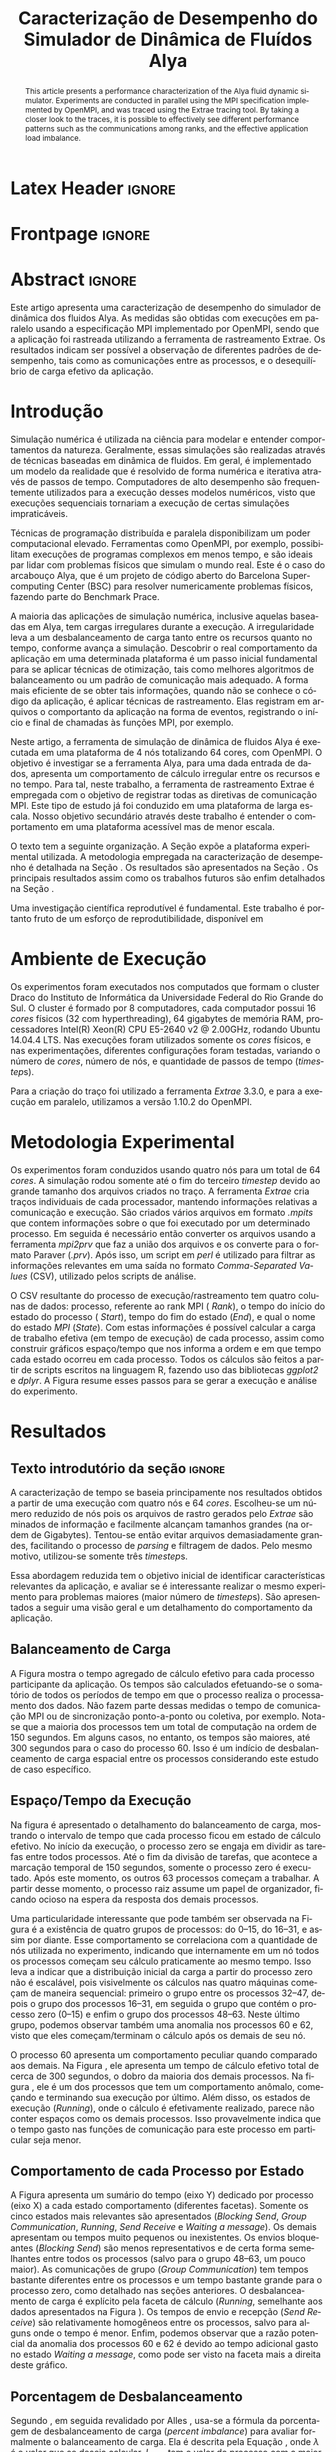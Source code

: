 # -*- coding: utf-8 -*-
# -*- mode: org -*-

# This two-line information appear only in the PDF
#+TITLE:Caracterização de Desempenho do Simulador de Dinâmica de Fluídos Alya
#+AUTHOR: Guilherme Antonio Camelo, Lucas Mello Schnorr

#+STARTUP: overview indent
#+LANGUAGE: pt-br
#+OPTIONS: H:3 creator:nil timestamp:nil skip:nil toc:nil num:t ^:nil ~:~
#+OPTIONS: author:nil title:nil date:nil
#+TAGS: noexport(n) deprecated(d) ignore(i)
#+EXPORT_SELECT_TAGS: export
#+EXPORT_EXCLUDE_TAGS: noexport

* Org customizaton + Ignore tag (Start Here) 			   :noexport:

#+begin_src emacs-lisp :results output :session :exports both
(add-to-list 'load-path ".")
(require 'ox-extra)
(ox-extras-activate '(ignore-headlines))
#+end_src

#+RESULTS:

* Latex Header                                                       :ignore:

#+LATEX_CLASS: article
#+LATEX_CLASS_OPTIONS: [12pt, a4paper]
#+LATEX_HEADER: \usepackage[T1]{fontenc}
#+LATEX_HEADER: \usepackage[utf8]{inputenc}
#+LATEX_HEADER: \usepackage[brazil]{babel}
#+LATEX_HEADER: \usepackage{sbc-template}
#+LATEX_HEADER: \usepackage{soulutf8}
#+LATEX_HEADER: \usepackage{graphicx,url}
#+LATEX_HEADER: \usepackage{listings}
#+LATEX_HEADER: \usepackage{hyperref}
#+LATEX_HEADER: \usepackage{todonotes}

#+BEGIN_LaTeX
% \let\oldcite=\cite
% \renewcommand\cite[2][]{~\ifthenelse{\equal{#1}{}}{\oldcite{#2}}{\oldcite[#1]{#2}}\xspace}
% %\def\cite#1{~\oldcite{#1}\xspace}
% \let\oldref=\ref
% \def\ref#1{~\oldref{#1}\xspace}
% \def\ie{i.e.,\xspace}
% \def\eg{e.g.,\xspace}
% \def\etal{\textit{et al.}\xspace}

\newcommand{\LMS}[2][inline]{\todo[color=blue!50,#1]{\small\sf \textbf{Lucas:} #2}}
#+END_LaTeX

* Frontpage                                                          :ignore:
#+BEGIN_LaTeX
\title{Caracterização de Desempenho do \\ Simulador de Dinâmica de Fluídos Alya}
\author{Guilherme Antonio Camelo, Lucas Mello Schnorr}
\address{Instituto de Informática -- Universidade Federal do Rio Grande do Sul \\
Caixa Postal 15.064 -- 91.501-970 -- Porto Alegre -- RS -- Brazil \\
\{gacamelo,schnorr\}@inf.ufrgs.br
}
#+END_LaTeX

#+LaTeX: \maketitle

* Abstract                                                           :ignore:

#+begin_abstract     
This article presents a performance characterization of the Alya
fluid dynamic simulator. Experiments are conducted in parallel using
the MPI specification implemented by OpenMPI, and was traced using
the Extrae tracing tool. By taking a closer look to the traces, it is
possible to effectively see different performance patterns such as
the communications among ranks, and the effective application load
imbalance.
#+end_abstract

#+begin_resumo
Este artigo apresenta uma caracterização de desempenho do simulador de
dinâmica dos fluidos Alya. As medidas são obtidas com execuções em
paralelo usando a especificação MPI implementado por OpenMPI, sendo
que a aplicação foi rastreada utilizando a ferramenta de rastreamento
Extrae. Os resultados indicam ser possível a observação de diferentes
padrões de desempenho, tais como as comunicações entre as processos, e
o desequilíbrio de carga efetivo da aplicação.
#+end_resumo

* Introdução

Simulação numérica é utilizada na ciência para modelar e entender
comportamentos da natureza. Geralmente, essas simulações são
realizadas através de técnicas baseadas em dinâmica de fluidos. Em
geral, é implementado um modelo da realidade que é resolvido de forma
numérica e iterativa através de passos de tempo.  Computadores de alto
desempenho são frequentemente utilizados para a execução desses
modelos numéricos, visto que execuções sequenciais tornariam a
execução de certas simulações impraticáveis.
#+LaTeX: %
Técnicas de programação distribuída e paralela disponibilizam um poder
computacional elevado. Ferramentas como OpenMPI, por exemplo,
possibilitam execuções de programas complexos em menos tempo, e são
ideais par lidar com problemas físicos que simulam o mundo real.  Este
é o caso do arcabouço Alya\cite{vazquez2014alya}, que é um projeto de
código aberto do Barcelona Supercomputing Center (BSC) para resolver
numericamente problemas físicos, fazendo parte do Benchmark
Prace\cite{Prace}.

A maioria das aplicações de simulação numérica, inclusive aquelas
baseadas em Alya, tem cargas irregulares durante a execução. A
irregularidade leva a um desbalanceamento de carga tanto entre os
recursos quanto no tempo, conforme avança a simulação. Descobrir o
real comportamento da aplicação em uma determinada plataforma é um
passo inicial fundamental para se aplicar técnicas de otimização, tais
como melhores algoritmos de balanceamento ou um padrão de comunicação
mais adequado. A forma mais eficiente de se obter tais informações,
quando não se conhece o código da aplicação, é aplicar técnicas de
rastreamento. Elas registram em arquivos o comportanto da aplicação na
forma de eventos, registrando o início e final de chamadas às funções
MPI, por exemplo.
    
Neste artigo, a ferramenta de simulação de dinâmica de fluidos Alya é
executada em uma plataforma de 4 nós totalizando 64 cores, com
OpenMPI\cite{gabriel2004open}. O objetivo é investigar se a
ferramenta Alya, para uma dada entrada de dados, apresenta um
comportamento de cálculo irregular entre os recursos e no tempo. Para
tal, neste trabalho, a ferramenta de rastreamento Extrae é empregada
com o objetivo de registrar todas as diretivas de comunicação
MPI. Este tipo de estudo já foi conduzido \cite{jorge2014alya} em uma
plataforma de larga escala. Nosso objetivo secundário através deste
trabalho é entender o comportamento em uma plataforma acessível mas de
menor escala.

# Realizar uma investigação científica com resultados reprodutíveis é
# altamente recomendado para que os resultados científicos sejam
# relevantes\cite{Arnaud:2015}. Empregou-se, assim, um esforço para
# tornar este trabalho reprodutível seguindo as sugestões disponibilizas
# no curso \emph{Scientific Methodology and Performance Evaluation}
# (SMPE)@@latex:\footnote{\url{http://github.com/alegrand/smpe/}}@@.  O
# resultado deste esforço está publicado em um repositório no Github@@latex:
# \footnote{\url{http://github.com/guiacamelo/alya/}}@@.

# Um \textit{Labbook} foi criado e nele está presente toda a linha de
# raciocínio, tentativas, mesmo que com resultados negativos,
# abordagens, códigos utilizados, e anotações relevantes. Com isso,
# espera-se neste artigo, apresentar um experimento reprodutível,
# mantendo todas informações necessárias para tal no repositório
# \cite{camelo:2016}.

O texto tem a seguinte organização.  A Seção
\ref{sec:ambiente} expõe a plataforma experimental utilizada. A
metodologia empregada na caracterização de desempenho é detalhada na
Seção \ref{sec:metodologia}. Os resultados são apresentados na Seção
\ref{sec:resultados}. Os principais resultados assim como os trabalhos
futuros são enfim detalhados na Seção \ref{sec:conclusao}.
#+LaTeX: %
Uma investigação científica reprodutível é
fundamental\cite{Arnaud:2015}. Este trabalho é portanto fruto de um esforço de
reprodutibilidade, disponível em
#+LaTeX: {\scriptsize \url{http://github.com/guiacamelo/alya/}}.

* Ambiente de Execução \label{sec:ambiente}

Os experimentos foram executados nos computados que formam o cluster Draco do Instituto de Informática da Universidade Federal do Rio  Grande do Sul.
O cluster é formado por 8 computadores, cada computador possui 16  \textit{cores} físicos (32 com hyperthreading), 64 gigabytes de memória RAM, processadores 
Intel(R) Xeon(R) CPU E5-2640 v2 @ 2.00GHz, rodando Ubuntu 14.04.4 LTS. Nas execuções foram utilizados somente os  \textit{cores} físicos, e nas experimentações, 
diferentes configurações foram testadas, variando o número de
\textit{cores}, número de nós, e quantidade de passos de tempo (\textit{timestep}s).
#+LaTeX: %
Para a criação do traço foi utilizado a ferramenta \textit{Extrae}
3.3.0, e para a execução em paralelo, utilizamos a versão 1.10.2 do
OpenMPI.

* Metodologia Experimental \label{sec:metodologia}

Os experimentos foram conduzidos usando quatro nós para um total de 64
\textit{cores}. A simulação rodou somente até o fim do terceiro
\textit{timestep} devido ao grande tamanho dos arquivos criados no
traço.  A ferramenta \textit{Extrae} cria traços individuais de cada
processador, mantendo informações relativas a comunicação e execução.
São criados vários arquivos em formato \textit{.mpits} que contem
informações sobre o que foi executado por um determinado processo. Em
seguida é necessário então converter os arquivos usando a ferramenta
\textit{mpi2prv} que faz a união dos arquivos e os converte para o
formato Paraver (\textit{.prv}). Após isso, um script em
\textit{perl} é utilizado para filtrar as informações relevantes em
uma saída no formato \emph{Comma-Separated Values} (CSV), utilizado
pelos scripts de análise.
#+LaTeX: %
O CSV resultante do processo de execução/rastreamento tem quatro
colunas de dados: processo, referente ao rank MPI ( \textit{Rank}), o
tempo do início do estado do processo ( \textit{Start}), tempo do fim
do estado (\textit{End}), e qual o nome do estado \textit{MPI}
(\textit{State}). Com estas informações é possível calcular a carga de
trabalho efetiva (em tempo de execução) de cada processo, assim como
construir gráficos espaço/tempo que nos informa a ordem e em que tempo
cada estado ocorreu em cada processo. Todos os cálculos são feitos a
partir de scripts escritos na linguagem R, fazendo uso das bibliotecas
\textit{ggplot2} e \textit{dplyr}. A Figura \ref{fig:methodology}
resume esses passos para se gerar a execução e análise do experimento.

#+BEGIN_LaTeX
\begin{figure}[!htb]
\centering
\includegraphics[width=\linewidth]{img/methodology.pdf}%
\caption{Metodologia usada para a execução e análise do experimento.}
\label{fig:methodology}
\end{figure}
#+END_LaTeX




# Para analisar os dados, foi utilizada a linguagem R em conjunto com as
# bibliotecas .  Os códigos para a
# criação de cada plot são apresentados nas subseções \ref{traco} e
# \ref{balanceamento} além de estarem presentes no \textit{Labbook}.

* Resultados \label{sec:resultados}
** Texto introdutório da seção                                       :ignore:

A caracterização de tempo se baseia principamente nos resultados
obtidos a partir de uma execução com quatro nós e 64 \textit{cores}.
Escolheu-se um número reduzido de nós pois os arquivos de rastro
gerados pelo \textit{Extrae} são minados de informação e facilmente
alcançam tamanhos grandes (na ordem de Gigabytes). Tentou-se então
evitar arquivos demasiadamente grandes, facilitando o processo de
\textit{parsing} e filtragem de dados. Pelo mesmo motivo, utilizou-se
somente três \textit{timestep}s.
#+LaTeX: %
Essa abordagem reduzida tem o objetivo inicial de identificar
características relevantes da aplicação, e avaliar se é interessante
realizar o mesmo experimento para problemas maiores (maior número de
\textit{timestep}s). São apresentados a seguir uma visão geral e um
detalhamento do comportamento da aplicação.

** Balanceamento de Carga

A Figura \ref{fig:overview} mostra o tempo agregado de cálculo efetivo
para cada processo participante da aplicação. Os tempos são calculados
efetuando-se o somatório de todos os períodos de tempo em que o
processo realiza o processamento dos dados. Não fazem parte dessas
medidas o tempo de comunicação MPI ou de sincronização ponto-a-ponto
ou coletiva, por exemplo. Nota-se que a maioria dos processos tem um
total de computação na ordem de 150 segundos. Em alguns casos, no
entanto, os tempos são maiores, até 300 segundos para o caso do
processo 60. Isso é um indício de desbalanceamento de carga espacial
entre os processos considerando este estudo de caso específico.

#+BEGIN_LaTeX
\begin{figure}[!htb]
\centering
\includegraphics[width=.7\linewidth]{img/trace4_64-SumRunningDuration_per_Rank_v2.pdf}%
\caption{Tempo agregado de cálculo efetivo (eixo Y) por processo (X).}
\label{fig:overview}
\end{figure}
#+END_LaTeX

** Espaço/Tempo da Execução

Na figura \ref{fig:detail} é apresentado o detalhamento do
balanceamento de carga, mostrando o intervalo de tempo que cada
processo ficou em estado de cálculo efetivo. No início da execução, o
processo zero se engaja em dividir as tarefas entre todos
processos. Até o fim da divisão de tarefas, que acontece a marcação
temporal de 150 segundos, somente o processo zero é executado. Após
este momento, os outros 63 processos começam a trabalhar.  A partir
desse momento, o processo raiz assume um papel de organizador, ficando
ocioso na espera da resposta dos demais processos.

#+BEGIN_LaTeX
\begin{figure}[!htb]
\centering
\includegraphics[width=\linewidth]{img/trace4_64-SpaceTimeView_Running_Only.jpg}%
\caption{Processo (eixo X) por tempo em estado de calculo efetivo.}
\label{fig:detail}
\end{figure}
#+END_LaTeX

Uma particularidade interessante que pode também ser observada na
Figura \ref{fig:detail} é a existência de quatro grupos de processos:
do 0--15, do 16--31, e assim por diante. Esse comportamento se
correlaciona com a quantidade de nós utilizada no experimento,
indicando que internamente em um nó todos os processos começam seu
cálculo praticamente ao mesmo tempo. Isso leva a indicar que a
distribuição inicial da carga a partir do processo zero não é
escalável, pois visivelmente os cálculos nas quatro máquinas começam
de maneira sequencial: primeiro o grupo entre os processos 32--47,
depois o grupo dos processos 16--31, em seguida o grupo que contém o
processo zero (0--15) e enfim o grupo dos processos 48--63. Neste
último grupo, podemos observar também uma anomalia nos processos 60 e
62, visto que eles começam/terminam o cálculo após os demais de seu
nó.

O processo 60 apresenta um comportamento peculiar quando comparado aos
demais. Na Figura \ref{fig:overview}, ele apresenta um tempo de
cálculo efetivo total de cerca de 300 segundos, o dobro da maioria dos
demais processos. Na figura \ref{fig:detail}, ele é um dos processos
que tem um comportamento anômalo, começando e terminando sua execução
por último. Além disso, os estados de execução (\emph{Running}), onde
o cálculo é efetivamente realizado, parece não conter espaços como os
demais processos. Isso provavelmente indica que o tempo gasto nas
funções de comunicação para este processo em particular seja menor.

** Comportamento de cada Processo por Estado 

A Figura \ref{fig:estado} apresenta um sumário do tempo (eixo Y)
dedicado por processo (eixo X) a cada estado comportamento (diferentes
facetas). Somente os cinco estados mais relevantes são apresentados
(/Blocking Send/, /Group Communication/, /Running/, /Send Receive/ e /Waiting a
message/). Os demais apresentam ou tempos muito pequenos ou
inexistentes. Os envios bloqueantes (/Blocking Send/) são menos
representativos e de certa forma semelhantes entre todos os processos
(salvo para o grupo 48--63, um pouco maior). As comunicações de grupo
(/Group Communication/) tem tempos bastante diferentes entre os
processos e um tempo bastante grande para o processo zero, como
detalhado nas seções anteriores. O desbalanceamento de carga é
explícito pela faceta de cálculo (/Running/, semelhante aos dados
apresentados na Figura \ref{fig:overview}). Os tempos de envio e
recepção (/Send Receive/) são relativamente homogêneos entre os
processos, salvo para alguns onde o tempo é menor. Enfim, podemos
observar que a razão potencial da anomalia dos processos 60 e 62 é
devido ao tempo adicional gasto no estado /Waiting a message/, como pode
ser visto na faceta mais a direita deste gráfico.

#+BEGIN_LaTeX
\begin{figure}[!htb]
\centering
\includegraphics[width=\linewidth]{img/trace4_64_StackedBars_StateSummary.pdf}
\caption{Tempo dedicado a cada estado por Processo.}
\label{fig:estado}
\end{figure}
#+END_LaTeX

** Porcentagem de Desbalanceamento

Segundo \cite{pearce2012quantifying}, em seguida revalidado por Alles
\cite{alles2016}, usa-se a fórmula da porcentagem de desbalanceamento
de carga (/percent imbalance/) para avaliar formalmente o balanceamento
de carga. Ela é descrita pela Equação \ref{eq:pi}, onde $\lambda$ é o valor
que se deseja calcular, $L_{max}$ tem o valor do processo com a maior
carga, $\overline{L}$ tem a média da carga computacional entre todos
os processos participantes. A métrica pode ser calculada tanto para
toda a execução da aplicação quanto para diferentes fases.

#+BEGIN_LaTeX
\begin{equation}
\lambda = (\frac{L_{max}}{\overline{L}} -1) * 100%
\label{eq:pi}
\end{equation}
#+END_LaTeX

Neste trabalho foi realizado o cálculo da métrica considerando todo o
tempo de execução, sendo portanto uma indicação global de
desbalanceamento.  A métrica caracteriza a distribuição desigual de
trabalho, e ao aplicar ao conjunto de dados, temos $\lambda=74.25161$. Isso
indica que existe um desbalanceamento de cerca de 75% da carga de
trabalho, indicando que existe um potencial de melhora caso a carga
seja melhor balanceada entre os recursos computacionais.

*** Skewness and Kurtosis                                        :noexport:

Adquirimos mais informações sobre a disposição do
\skewness\(assimetria/obliquidade), e \kurtosis\. $skewness$, ou assimetria, fornece
fornece indicadores da quantidade de valores que ficaram a cima ou abaixo da
média. Um skewness positivo significa que poucos processos
ficaram com tempos de execução a cima da média, enquanto skewness negativo significa que
poucos processos tem tempo de execução menor que a média. Uma
distribuição de carga normal implica em skewness igual a zero. 
$kurtosis$ se relaciona com a magnitude de desvios. Um valor alto de
kurtosis indica que a variância é causada por esporádicos desvios
grandes. Valores baixos de kurtosis representam desvios menores

Essa distribuição apresenta um desvio padrão de $\sigma = 32.40468$, um
skewness $skewness = 1.419715$, e um kurtosis de $kurtosis=5.071172$.
De acorto com \cite{Prace} temos um desbalanceamento de 74.25161 \%,
no qual poucos processos tem tempo de execução acima da média, e
alguns desvios grande e exporádicos são o que mais influenciam na a variância. 
 


** Traço relativo a 4 nós e 64  \textit{cores}  \label{traco}      :noexport:
Com o intuito de reforçar a reprodutibilidade e apresentar os resultado da forma mais transparente possível, 
mostramos abaixo o código responsável pela criação do gráfico da figura \ref{fig:trace4_64}.

#+begin_src R :results output graphics :file (org-babel-temp-file "figure" ".png") :exports none :width 600 :height 400 :session *R* 
 df <- read.csv("trace4_64.pjdump", header=FALSE, sep=",");
names(df) <- c("Processo", "Inicio", "Fim", "Estado_MPI","Duracao");
library(ggplot2);
gg<-ggplot(df, aes(x=Inicio, y=Processo, color=Estado_MPI)) +
   theme_bw() +
   ggtitle("Duraçao de Estados MPI por Processo") +
   ylab("Processo")+
   xlab("Tempo [s]")+
   geom_vline(aes(xintercept=245.095,linetype = "dt1 = 245.095")) +
   geom_vline(aes(xintercept=337.214,linetype = "dt2 = 337.214")) +
   geom_vline(aes(xintercept=430.186,linetype = "dt3 = 430.186")) +   
   labs(linetype='Tempo de termino do dt') +
   geom_segment (aes(xend=Fim, yend=Processo), size=2) ;
ggsave("trace4_64_tstepsPort.png")
#+end_src

A figura \ref{fig:trace4_64} é relativa ao traço da execução do  \textit{ALYA} com 3  \textit{timestep}s, 4 nós, e 64  \textit{cores}.
O eixo x representa o tempo em segundos, e o eixo y representa os processos.
É possível perceber que um grande tempo é gasto na divisão de tarefas, 
o processo raiz se engaja nesta função. Enquanto isso
63  \textit{cores} ficam ociosos(em estado  \textit{Wait}) por volta 150 segundos
até que as mensagens com a divisão de trabalho começam a serem mandadas 
pelo processo raiz. A partir desse momento, cada processo começa a 
calcular o resultado da fatia do problema que lhe foi disponibilizada, 
e o processo raiz assume um papel de comunicador organizador e espera
a resposta dos processos.


A divisão dos  \textit{timestep}s (baseada nos logs de execução do  \textit{ALYA}) é representada pelas barras verticais. 
Percebe-se que devido a divisão de tarefas o primeiro  \textit{timestep} tem um tempo bastante elevado para que seja finalizado.
O segundo  \textit{timestep} apresenta uma carga bastante balanceada, porem o  \textit{timestep} 3 aparenta ser desbalanceado, de modo que os
processos ficam ociosos no meio do  \textit{timestep}, enquanto outros processo calculam até o fim do  \textit{timestep}.



** Balanceamento de carga relativo a 4 nos 64  \textit{cores} \label{balanceamento} :noexport:

O gráfico da figura  \ref{fig:loadBalance4_64.png} mostra o 
balanceamento de carga da aplicação. Para a sua criação, 
somente foram considerados os estados  \textit{Running}. O data frame foi agrupado por processo( \textit{Rank}), 
e então todos tempos dos estados  \textit{Running} de um mesmo processo foram somados. Desse modo é possível saber 
quanto tempo cada processo ficou em um estado de execução, verificando assim, o balanceamento de carga.
O eixo x indica o processo, e o eixo y quanto tempo o processo dicou em estado de execução.

#+begin_src R :results output graphics :file (org-babel-temp-file "figure" ".png") :exports none :width 600 :height 400 :session *R* 
 df <- read.csv("trace4_64.pjdump", header=FALSE, sep=",");
names(df) <- c("Processo", "Inicio", "Fim", "Estado_MPI","Duracao");
library(ggplot2);

dff<- subset(df, grepl("Running",Estado_MPI),drop=TRUE)
library(dplyr)
df1 <- dff %>%
  group_by(Processo) %>%
  summarize(Duracao = sum(Duracao));

meanD= mean(df1$Duracao);
seD=3*sd(df1$Duracao)/sqrt(length(df1$Duracao));

g<-ggplot(df1, aes(x = Processo, y =Duracao)) + 
          geom_bar(stat = "identity", color = "black", fill = "grey") +
          theme_classic() +
          ylab("Tempo de Execuçao")+
          xlab("nº do Processo")+
          ggtitle("Balanceamento de Carga - Tempo de Execuçao vs Processo")+
          geom_segment(aes(x=-2,xend=0,y=meanD,yend=meanD),linetype="solid",color="red")+
          geom_segment(aes(x=-2,xend=0,y=meanD+seD,yend=meanD+seD),linetype="dotted",color="red")+
          geom_segment(aes(x=-2,xend=0,y=meanD-seD,yend=meanD-seD),linetype="dotted",color="red")+
          geom_text(aes(x=-2, label=sprintf("%.2f", meanD), y=meanD),vjust = -0.5 ) +
          geom_segment (aes( xend=Processo,yend=Duracao), size=2) ;
ggsave("loadBalance4_64Port.png")
#+end_src

\begin{figure}[ht]
\centering
\includegraphics[width=.5\textwidth]{loadBalance4_64.png}
\caption{Plot do Balanceamento de carga em uma execução com 4 nos e 64 processos.}
\label{fig:loadBalance4_64.png}
\end{figure}



É possível notar que não temos um balanceamento de carga ideal, enquanto processos mais ociosos chegam a executar por menos que 150 segundos, 
um processo fica quase 300 segundos executando.

* Conclusão e Trabalhos Futuros\label{sec:conclusao}

Este artigo apresenta uma análise de desempenho da ferramenta de
simulação de dinâmica de fluidos Alya com o intuito de melhor conhecer
seu comportamento principalmente no que diz respeito ao balanceamento
de carga. Para tal, uma simulação foi executada em uma plataforma de
quatro nós computacionais totalizando 64 \emph{cores}, levando a uma
execução de aproximadamente 450 segundos. O comportamento da execução
foi rastreado utilizando a ferramenta Extrae, permitindo descobrir
informações relevantes sobre o funcionamento do core do \textit{Alya}
para o caso executado.  Dentre os resultados obtidos, salientamos que
uma boa parte do tempo (cerca de 34% para uma execução com três
\emph{timesteps}) é de certa forma desperdiçada no começo da execução
para dividir o problema, criando uma sobrecarga considerável. Outros
resultados incluem a detecção de anomalias em alguns processos e a
percepção que o processo raiz (zero) envia sequencialmente os dados
particionados aos diferentes nós, tornando o início da aplicação
demasiadamente lento. O cálculo do percentual de desabalanceamento
segundo Pearce nos indica que existe um potencial de melhoria caso as
cargas sejam melhor distribuídas entre os participantes.

Como trabalhos futuros, estudaremos possíveis mudanças no código que
proporcionem um balanceamento distribuído de forma mais
igualitária. Executaremos também experimentos similares com outras
configurações, variando o número de nós, número de \textit{cores}, e
número de \textit{timestep}s com o objetivo de confirmar o
comportamento adquirido neste experimento.
#+LaTeX: %
Esperamos também marcar manualmente o início das iterações do
algoritmo (alterando o código da aplicação) de forma que as métricas
de balanceamento possam ser calculadas para cada fase de
cálculo/comunicação. Esse refinamento permitirá verificar o
desbalanceamento ao longo do tempo.

#+LaTeX: \subsubsection*{Reconhecimentos}

Esta investigação recebe fundos do projeto HPC-ELO, do programa H2020
da União Européia e do MCTI/RNP-Brasil através do projeto HPC4E com o
código 689772, do projeto FAPERGS/Inria ExaSE, do projeto universal do
CNPq 447311/2014-0, e do laboratório internacional CNRS/LICIA. Nós
também agradecemos Flavio Alles pelas discussões referentes às
métricas de balanceamento de carga.

* Referências                                                        :ignore:

#+LATEX: \bibliographystyle{sbc}
#+LATEX: \bibliography{refs}

* Bib File is Here                                                 :noexport:

Tangle this file with C-c C-v t

#+begin_src bib :tangle refs.bib

% put here your bibliography entries

@inproceedings{pearce2012quantifying,
  title={Quantifying the effectiveness of load balance algorithms},
  author={Pearce, Olga and Gamblin, Todd and De Supinski, Bronis R and Schulz, Martin and Amato, Nancy M},
  booktitle={Proceedings of the 26th ACM international conference on Supercomputing},
  pages={185--194},
  year={2012},
  organization={ACM}
}

@misc{Arnaud:2015,
  author = {Arnaud Legrand},
  title = {Scientific Methodology and Performance Evaluation},
  year = {2015},
  publisher = {GitHub},
  journal = {GitHub repository},
  howpublished = {\url{https://github.com/alegrand/SMPE}}
}

@misc{camelo:2016,
  author = {Guilherme A. Camelo and
            Lucas M. Schnorr } ,
  title = {Performance Characterization of Computational Fluid Dynamics  },
  year = {2016},
  publisher = {GitHub},
  journal = {GitHub repository},
  howpublished = {\url{https://bitbucket.org/guiacamelo/alya-applied-to-fluid-dinamics-simulation  }}
}

@misc{Alya,
  author = {ALYA},
  title = {{The Alya System - Large Scale Computational Mechanics: Alya overview}},
  howpublished = {\url{http://www.bsc.es/computer-applications/alya-system }},
  note = {Accessed: 2016-06-30},
  year = {2013}
}

@misc{Prace,
author = {Prace},
  title = {{Prace Research Infrastructure }Unified European Applications Benchmark Suite - PRACE Research Infrastructure },
  howpublished = {\url{http://www.prace-ri.eu/ueabs/}},
  note = {Publicado: 2013-10-17, Acessado: 2016-07-15},
  year = {2013}
  }


@article {vazquez2014alya,
        title = {Alya: Towards Exascale for Engineering Simulation Codes},
        journal = {arXiv.org},
        year = {2014},
        url = {http://arxiv.org/abs/1404.4881},
        author = {M. V{\'a}zquez and G. Houzeaux and S. Koric and Antoni Artigues and J. Aguado-Sierra and Ruth Aris and D. Mira and H. Calmet and F. Cucchietti and Herbert Owen and A. Taha and Jos{\'e} Ma. Cela}
}

@techreport{jorge2014alya,
title={Performance Analysis of Alya on a Tier-0 Machine using Extrae},
author={Jorge Rodríguez},
year={2014},
institution={Prace White Papers},
number={151},
}

@inproceedings{gabriel2004open,
  title={Open MPI: Goals, concept, and design of a next generation MPI implementation},
  author={Gabriel, Edgar and Fagg, Graham E and Bosilca, George and Angskun, Thara and Dongarra, Jack J and Squyres, Jeffrey M and Sahay, Vishal and Kambadur, Prabhanjan and Barrett, Brian and Lumsdaine, Andrew and others},
  booktitle={European Parallel Virtual Machine/Message Passing Interface Users’ Group Meeting},
  pages={97--104},
  year={2004},
  organization={Springer}
}

@MastersThesis{alles2016,
    author     =     {Flavio Alles Rodrigues},
    title     =     {{Study of Load Distribution Measures for High-performance Applications}},
    school     =     {Universidade Federal do Rio Grande do Sul},
    address     =     {Porto Alegre, RS, Brasil},
    year     =     {2016},
    }

#+end_src

* 2016-08-08 Lucas Analysis of file =trace4_64=                      :noexport:


** Overview

#+begin_src sh :results output :session :exports both
head trace4_64.pjdump | sed "s/ //g" 
#+end_src

#+RESULTS:
#+begin_example
0,0,0.007439362,"Notcreated",0.007439362
1,0,0.008193654,"Notcreated",0.008193654
2,0,0.00742335,"Notcreated",0.00742335
3,0,0.008304441,"Notcreated",0.008304441
4,0,0.007387003,"Notcreated",0.007387003
5,0,0.007535912,"Notcreated",0.007535912
6,0,0.008203843,"Notcreated",0.008203843
7,0,0.007485411,"Notcreated",0.007485411
8,0,0.007555806,"Notcreated",0.007555806
9,0,0.007379377,"Notcreated",0.007379377
#+end_example

#+begin_src R :results output :session :exports both
df <- read.csv("trace4_64.pjdump", header=FALSE, strip.white=TRUE);
head(df);
#+end_src

#+RESULTS:
:   V1 V2          V3          V4          V5
: 1  0  0 0.007439362 Not created 0.007439362
: 2  1  0 0.008193654 Not created 0.008193654
: 3  2  0 0.007423350 Not created 0.007423350
: 4  3  0 0.008304441 Not created 0.008304441
: 5  4  0 0.007387003 Not created 0.007387003
: 6  5  0 0.007535912 Not created 0.007535912

#+begin_src R :results output :session :exports both
names(df) <- c("Rank", "Start", "End", "State","Duration");
df$Duration <- NULL;
sapply(df, class);
nrow(df);
head(df);
#+end_src

#+RESULTS:
#+begin_example
     Rank     Start       End     State 
"integer" "numeric" "numeric"  "factor"
[1] 21439915
  Rank Start         End       State
1    0     0 0.007439362 Not created
2    1     0 0.008193654 Not created
3    2     0 0.007423350 Not created
4    3     0 0.008304441 Not created
5    4     0 0.007387003 Not created
6    5     0 0.007535912 Not created
#+end_example

#+begin_src R :results output :session :exports both
library(dplyr);
dff <- df[df$State == "Running",];
k <- dff %>%
       select(Rank,Start,End,State) %>%
       group_by(Rank) %>%
       summarize(N = n(),
                 SumRunningDuration = sum(End-Start)) %>%
       as.data.frame();
head(k);
#+end_src

#+RESULTS:
:   Rank      N SumRunningDuration
: 1    0  36335           156.2714
: 2    1 102710           161.8569
: 3    2 122681           150.2794
: 4    3  82739           157.1831
: 5    4 102710           149.9829
: 6    5 222537           165.7443

Great, now let's see if the =Running= state is similar

#+begin_src R :results output :session :exports both
k
#+end_src

#+RESULTS:
#+begin_example
   Rank      N SumRunningDuration
1     0  36335           156.2714
2     1 102710           161.8569
3     2 122681           150.2794
4     3  82739           157.1831
5     4 102710           149.9829
6     5 222537           165.7443
7     6  82739           150.0337
8     7 182594           161.7807
9     8 182594           224.7952
10    9 142652           161.5839
11   10 202565           158.1590
12   11 122681           171.9667
13   12 182594           150.1384
14   13 102715           173.0151
15   14  82739           149.8105
16   15 202565           166.1448
17   16 162596           149.1624
18   17 142625           203.3987
19   18 202538           147.2916
20   19 162596           144.1136
21   20 222537           145.4956
22   21 182567           210.1967
23   22 202538           145.0048
24   23 162596           142.5988
25   24 222510           212.9492
26   25 182567           149.9116
27   26 162623           150.0622
28   27 102710           147.2969
29   28 162596           149.9659
30   29 122681           149.7487
31   30 182567           216.6166
32   31 222510           162.1156
33   32 222537           134.2115
34   33 202538           142.3935
35   34  82739           137.0475
36   35 162623           137.1802
37   36 202538           218.2943
38   37 222510           139.0170
39   38 162596           217.6161
40   39 202538           138.1562
41   40 142625           140.6418
42   41 202538           145.0153
43   42 202537           132.4744
44   43 202538           140.7780
45   44 202565           136.7399
46   45 102710           143.1626
47   46 182567           140.4913
48   47 202565           144.3460
49   48 202538           176.9806
50   49 182566           171.6273
51   50 142625           223.7313
52   51 202538           183.3886
53   52 142625           178.5631
54   53 162596           176.9843
55   54 222537           179.9802
56   55 162596           182.3639
57   56 222510           173.0901
58   57 122654           234.1516
59   58 182567           198.6307
60   59 162596           181.4189
61   60 202538           294.1330
62   61 142625           233.6456
63   62 182566           214.8506
64   63 222510           177.2830
#+end_example

There is a lot of disparities, let's plot:

#+begin_src R :results output graphics :file img/trace4_64-SumRunningDuration_per_Rank.pdf :exports both :width 6 :height 4 :session
library(ggplot2);
ggplot(k, aes(x=Rank, y=SumRunningDuration)) + geom_point() + theme_bw();
#+end_src

#+RESULTS:
[[file:img/trace4_64-SumRunningDuration_per_Rank.pdf]]

Let's see the N value:

#+begin_src R :results output graphics :file img/trace4_64-N_per_Rank.pdf :exports both :width 6 :height 4 :session
library(ggplot2);
ggplot(k, aes(x=Rank, y=N)) + geom_point() + theme_bw();
#+end_src

#+RESULTS:
[[file:img/trace4_64-N_per_Rank.pdf]]

Remember, N is just the number of times the Running state appear for
each rank. It shouldn't represent much.


#+begin_src R :results output graphics :file img/trace4_64-N_per_SumRunningDuration_with_colored_Rank.pdf :exports both :width 6 :height 4 :session
library(ggplot2);
ggplot(k, aes(x=SumRunningDuration, y=N, color=Rank)) + geom_point() + theme_bw();
#+end_src

#+RESULTS:
[[file:img/trace4_64-N_per_SumRunningDuration_with_colored_Rank.pdf]]

Nothing to see here.

The more interesting is indeed the first (plot SumRunningDuration as a
function of Ranks). It shows the general overview of load
imbalance. Let's do it better:

#+begin_src R :results output graphics :file img/trace4_64-SumRunningDuration_per_Rank_v2.pdf :exports both :width 6 :height 2 :session
library(ggplot2);
ggplot(k, aes(x=Rank, y=SumRunningDuration)) +
    geom_point() +
    theme_bw() +
    ylab("Computation Time (s)") +
    xlab("MPI Process Rank") +
    ylim(0, NA);
#+end_src

#+RESULTS:
[[file:img/trace4_64-SumRunningDuration_per_Rank_v2.pdf]]

Ok, this could be the first plot of this paper.

** The Space/Time view

It is very hard to plot everything (1.5 gigs of data), let's try.

But first, let's see what do we have:

#+begin_src R :results output :session :exports both
unique(df$State);
#+end_src

#+RESULTS:
:  [1] Not created         Running             Others             
:  [4] Group Communication Waiting a message   Blocking Send      
:  [7] Synchronization     Send Receive        Immediate Send     
: [10] Immediate Receive   Wait/WaitAll        I/O                
: 12 Levels: Blocking Send Group Communication I/O ... Waiting a message

Ok, lots of stuff to look into. Let's try the gantt:

#+begin_src R :results output graphics :file img/trace4_64-SpaceTimeView.pdf :exports both :width 6 :height 4 :session
library(ggplot2);
ggplot(df, aes(x=Start, xend=End, y=Rank, yend=Rank, color=State)) +
   theme_bw() +
   ylab("MPI Process Rank")+
   xlab("Execution Time (seconds)")+
#   geom_vline(aes(xintercept=245.095,linetype = "dt1 = 245.095")) +
#   geom_vline(aes(xintercept=337.214,linetype = "dt2 = 337.214")) +
#   geom_vline(aes(xintercept=430.186,linetype = "dt3 = 430.186")) +   
#   labs(linetype='Tempo de termino do dt') +
   geom_segment (size=2);
#+end_src

#+RESULTS:
[[file:img/trace4_64-SpaceTimeView.pdf]]

That file is just too big (38 megabytes for a PDF file).

Let's plot just these states:
- Running

#+begin_src R :results output graphics :file img/trace4_64-SpaceTimeView_Running_Only.pdf :exports both :width 10 :height 4 :session
library(ggplot2);
ggplot(df[df$State=="Running",], aes(x=Start, xend=End, y=Rank, yend=Rank, color=State)) +
   theme_bw() +
   ylab("MPI Process Rank")+
   xlab("Execution Time (seconds)")+
   geom_segment (size=2) +
   theme(legend.position="none");
#+end_src

#+RESULTS:
[[file:img/trace4_64-SpaceTimeView_Running_Only.pdf]]

Only with the Running state, it already descends to 16 megabytes, it
is still too large, but start to be usable. I think we have traced too
much information.

Ok, this figure with running could be used to illustrate in details
the disparities in load balancing. Noticeable things:
- Process 0 sends date in the beginning
- Four processes groups (the four machines)
  - We should check with the machine file
- Processes 62 and 60 for some reason have an anomalous behavior that
  seems not disturb other processes (since they finished after others
  in the corresponding group)
  - Not sure if this affects total execution time (should check Alya's
    log)

I think this 16Megabytes is too large to put in the paper, let's
convert it to a compressed bitmap JPG file.

#+begin_src sh :results output :session :exports both
cd ./img
convert -density 200 trace4_64-SpaceTimeView_Running_Only.pdf trace4_64-SpaceTimeView_Running_Only.jpg
#+end_src

#+RESULTS:

Great, much better now.
** Summary of time spent per state

#+begin_src R :results output :session :exports both
g <- df %>%
       select(Rank,Start,End,State) %>%
       group_by(Rank, State) %>%
       summarize(N = n(),
                 time = sum(End-Start)) %>%
       as.data.frame();
head(g[g$State=="Blocking Send",]);
#+end_src

#+RESULTS:
:    Rank         State    N      time
: 1     0 Blocking Send 1665 0.7850486
: 9     1 Blocking Send   29 7.5670617
: 21    2 Blocking Send   29 7.5755628
: 33    3 Blocking Send   29 7.5813458
: 45    4 Blocking Send   29 7.5903787
: 57    5 Blocking Send   29 7.5903818

Now, I intend to plot this with stacked bars.

#+begin_src R :results output graphics :file img/trace4_64_StackedBars_StateSummary.pdf :exports both :width 9 :height 3 :session
library(ggplot2);
gg <- g[g$State != "I/O" & g$State != "Immediate Receive" &
             g$State != "Immediate Send" & g$State != "Not created" &
             g$State != "Others" & g$State != "Synchronization" & g$State != "Wait/WaitAll",];
ggplot(gg, aes(x=Rank, y=time, fill=State)) +
   geom_bar(stat="identity", position="stack") +
   ylab("Amount of Time (s)") +
   xlab("MPI Process Rank") +
   facet_wrap (~State, nrow=1) +
   theme_bw() +
   theme(legend.position="none");
#+end_src

#+RESULTS:
[[file:img/trace4_64_StackedBars_StateSummary.pdf]]



* 2016-08-08 Calculated Lamda \lambda, the load imbalance metric         :noexport:


I used the formula in the article from Pearce:
https://www.cs.unc.edu/~tgamblin/pubs/2012/pearce-loadbalance-ics12.pdf

Installing package moments is needed to calculate skewness and
kurtosis with a single function, this was not used in the final article

#+begin_src R :results output :exports none :dir "/ssh:bali1:~/"
 df <- read.csv("trace4_64.pjdump", header=FALSE, sep=",");
names(df) <- c("Processo", "Inicio", "Fim", "Estado_MPI","Duracao");
dff<- subset(df, grepl("Running",Estado_MPI),drop=TRUE)
library(dplyr)
df1 <- dff %>%
  group_by(Processo) %>%
  summarize(Duracao = sum(Duracao));

meanD= mean(df1$Duracao);
maxD= max(df1$Duracao);
library(moments)
lambda = ((maxD/meanD) -1) * 100;
sdD= sd(df1$Duracao);
skewnessD=skewness(df1$Duracao)
kurtosisD=kurtosis(df1$Duracao);
lambda
sdD
skewnessD
kurtosisD
#+end_src

#+RESULTS:
: [1] 74.25161
: [1] 32.40468
: [1] 1.419715
: [1] 5.071172


* 2016-07-20 Execution Steps                                       :noexport:
The execution is 4 dracos 64 cores 3 time-steps
I will follow 64 cores 4 dracos 3 timesteps but in the end I will save
alya files

I will use dracos 2 3 5 6 so I can use draco 1 to process the files
while running other execution

** Configure timesteps
Lets check the timesteps
#+begin_src sh :results output :exports both 
for i in 2 3 5 6; 
do 
    echo SSH ON DRACO$i; 
    echo " "; 
    ssh draco$i cat alya/4_tufan_run/7/c.dat

done
#+end_src

#+RESULTS:
#+begin_example
SSH ON DRACO2
 
$-------------------------------------------------------------------
RUN_DATA
  ALYA:                   sq_cyl
  RUN_TYPE:               noCONTI , PRELIMINARY, FREQUENCY=100
  LATEX_INFO_FILE:        Yes
  LIVE_INFORMATION:       Screen
END_RUN_DATA
$-------------------------------------------------------------------
PROBLEM_DATA
  TIME_COUPLING:          GLOBAL, PRESCR
  TIME_INTERVAL=          0.0,100000.0
  TIME_STEP_SIZE=         0.00025
  NUMBER_OF_STEPS=        3
  MAXIMUM_NUMBER_GLOBAL=  1 
  NASTIN_MODULE:          On
  END_NASTIN_MODULE
  PARALL_SERVICE:         On
    OUTPUT_FILE:          OFF
    POSTPROCESS:          MASTER
    PARTITION_TYPE:       FACES
$   COMMUNICATION:        ASYNCRONOUS
  END_PARALL_SERVICE 
END_PROBLEM_DATA
$-------------------------------------------------------------------
SSH ON DRACO3
 
$-------------------------------------------------------------------
RUN_DATA
  ALYA:                   sq_cyl
  RUN_TYPE:               noCONTI , PRELIMINARY, FREQUENCY=100
  LATEX_INFO_FILE:        Yes
  LIVE_INFORMATION:       Screen
END_RUN_DATA
$-------------------------------------------------------------------
PROBLEM_DATA
  TIME_COUPLING:          GLOBAL, PRESCR
  TIME_INTERVAL=          0.0,100000.0
  TIME_STEP_SIZE=         0.00025
  NUMBER_OF_STEPS=        3
  MAXIMUM_NUMBER_GLOBAL=  1 
  NASTIN_MODULE:          On
  END_NASTIN_MODULE
  PARALL_SERVICE:         On
    OUTPUT_FILE:          OFF
    POSTPROCESS:          MASTER
    PARTITION_TYPE:       FACES
$   COMMUNICATION:        ASYNCRONOUS
  END_PARALL_SERVICE 
END_PROBLEM_DATA
$-------------------------------------------------------------------
SSH ON DRACO5
 
$-------------------------------------------------------------------
RUN_DATA
  ALYA:                   sq_cyl
  RUN_TYPE:               noCONTI , PRELIMINARY, FREQUENCY=100
  LATEX_INFO_FILE:        Yes
  LIVE_INFORMATION:       Screen
END_RUN_DATA
$-------------------------------------------------------------------
PROBLEM_DATA
  TIME_COUPLING:          GLOBAL, PRESCR
  TIME_INTERVAL=          0.0,100000.0
  TIME_STEP_SIZE=         0.00025
  NUMBER_OF_STEPS=        3
  MAXIMUM_NUMBER_GLOBAL=  1 
  NASTIN_MODULE:          On
  END_NASTIN_MODULE
  PARALL_SERVICE:         On
    OUTPUT_FILE:          OFF
    POSTPROCESS:          MASTER
    PARTITION_TYPE:       FACES
$   COMMUNICATION:        ASYNCRONOUS
  END_PARALL_SERVICE 
END_PROBLEM_DATA
$-------------------------------------------------------------------
SSH ON DRACO6
 
$-------------------------------------------------------------------
RUN_DATA
  ALYA:                   sq_cyl
  RUN_TYPE:               noCONTI , PRELIMINARY, FREQUENCY=100
  LATEX_INFO_FILE:        Yes
  LIVE_INFORMATION:       Screen
END_RUN_DATA
$-------------------------------------------------------------------
PROBLEM_DATA
  TIME_COUPLING:          GLOBAL, PRESCR
  TIME_INTERVAL=          0.0,100000.0
  TIME_STEP_SIZE=         0.00025
  NUMBER_OF_STEPS=        3
  MAXIMUM_NUMBER_GLOBAL=  1 
  NASTIN_MODULE:          On
  END_NASTIN_MODULE
  PARALL_SERVICE:         On
    OUTPUT_FILE:          OFF
    POSTPROCESS:          MASTER
    PARTITION_TYPE:       FACES
$   COMMUNICATION:        ASYNCRONOUS
  END_PARALL_SERVICE 
END_PROBLEM_DATA
$-------------------------------------------------------------------
#+end_example


** machinefile
Checking machinefile
#+begin_src sh :results output :exports both 
for i in 2 3 5 6; 
do 
    echo SSH ON DRACO$i; 
    echo " "; 
    ssh draco$i cat  alya/Executables/unix/machinefile4_64

done
#+end_src

#+RESULTS:
#+begin_example
SSH ON DRACO2
 
draco2 slots=16 max_slots=16
draco3 slots=16 max_slots=16
draco5 slots=16 max_slots=16
draco6 slots=16 max_slots=16

SSH ON DRACO3
 
draco2 slots=16 max_slots=16
draco3 slots=16 max_slots=16
draco5 slots=16 max_slots=16
draco6 slots=16 max_slots=16

SSH ON DRACO5
 
draco2 slots=16 max_slots=16
draco3 slots=16 max_slots=16
draco5 slots=16 max_slots=16
draco6 slots=16 max_slots=16

SSH ON DRACO6
 
draco2 slots=16 max_slots=16
draco3 slots=16 max_slots=16
draco5 slots=16 max_slots=16
draco6 slots=16 max_slots=16

#+end_example

** Running

After running I will copy the results to another folder to have it for
future use
#+begin_src sh :results output :exports both :dir /ssh:draco2:~
export EXTRAE_CONFIG_FILE=/home/gacamelo/alya/Executables/unix/extrae.xml 
export EXTRAE_HOME=/home/gacamelo/install/extrae-3.3.0/build/ 
export LD_PRELOAD=${EXTRAE_HOME}/lib/libmpitrace.so 
/home/gacamelo/install/openmpi-1.10.2/build/bin/mpirun \
    -x EXTRAE_CONFIG_FILE=/home/gacamelo/alya/Executables/unix/extrae.xml \
    -x EXTRAE_HOME=/home/gacamelo/install/extrae-3.3.0/build/ \
    -x LD_PRELOAD=${EXTRAE_HOME}/lib/libmpitrace.so \
    -mca btl_tcp_if_include em1 --mca btl tcp,self \
    --machinefile /home/gacamelo/alya/Executables/unix/machinefile4_64 \
    -np 64 \
    /home/gacamelo/alya/Executables/unix/Alya.x \
    /home/gacamelo/alya/4_tufan_run/7/c 
#+end_src

** Saving the result in =~/result4_64=
#+begin_src sh :results output :exports both :dir /ssh:draco2:~
mkdir result4_64
cp -r alya/4_tufan_run/7 result4_64
#+end_src

#+RESULTS:

** Gathering all traces in draco1
Script to gether all traces in draco1

Create folder at draco
#+begin_src sh  :results output :exports both :dir /ssh:draco1:~
cd
mkdir trace4_64
#+end_src

#+RESULTS:

#+begin_src sh :results output :exports both 
for i in 2 3 5 6; 
do 
    echo SSH ON DRACO$i; 
    echo " "; 
    ssh draco$i scp TRACE.mpits draco1:~/trace4_64/
    ssh draco$i scp -r set-0 draco1:~/trace4_64/
done
#+end_src

#+RESULTS:
: SSH ON DRACO2
:  
: SSH ON DRACO3
:  
: SSH ON DRACO5
:  
: SSH ON DRACO6
:  

lets see if the copy was done correctly
#+begin_src sh  :results output :exports both :dir /ssh:draco1:~
cd trace4_64/
ls
cd set-0
ls
#+end_src

#+RESULTS:
#+begin_example
TRACE.mpits  set-0
TRACE@draco2.0000001694000000000000.mpit
TRACE@draco2.0000001694000000000000.sym
TRACE@draco2.0000001695000001000000.mpit
TRACE@draco2.0000001695000001000000.sym
TRACE@draco2.0000001696000002000000.mpit
TRACE@draco2.0000001696000002000000.sym
TRACE@draco2.0000001697000003000000.mpit
TRACE@draco2.0000001697000003000000.sym
TRACE@draco2.0000001698000004000000.mpit
TRACE@draco2.0000001698000004000000.sym
TRACE@draco2.0000001699000005000000.mpit
TRACE@draco2.0000001699000005000000.sym
TRACE@draco2.0000001700000006000000.mpit
TRACE@draco2.0000001700000006000000.sym
TRACE@draco2.0000001703000007000000.mpit
TRACE@draco2.0000001703000007000000.sym
TRACE@draco2.0000001705000008000000.mpit
TRACE@draco2.0000001705000008000000.sym
TRACE@draco2.0000001706000009000000.mpit
TRACE@draco2.0000001706000009000000.sym
TRACE@draco2.0000001707000010000000.mpit
TRACE@draco2.0000001707000010000000.sym
TRACE@draco2.0000001710000011000000.mpit
TRACE@draco2.0000001710000011000000.sym
TRACE@draco2.0000001711000012000000.mpit
TRACE@draco2.0000001711000012000000.sym
TRACE@draco2.0000001712000013000000.mpit
TRACE@draco2.0000001712000013000000.sym
TRACE@draco2.0000001713000014000000.mpit
TRACE@draco2.0000001713000014000000.sym
TRACE@draco2.0000001714000015000000.mpit
TRACE@draco2.0000001714000015000000.sym
TRACE@draco3.0000001055000016000000.mpit
TRACE@draco3.0000001055000016000000.sym
TRACE@draco3.0000001057000017000000.mpit
TRACE@draco3.0000001057000017000000.sym
TRACE@draco3.0000001058000018000000.mpit
TRACE@draco3.0000001058000018000000.sym
TRACE@draco3.0000001059000019000000.mpit
TRACE@draco3.0000001059000019000000.sym
TRACE@draco3.0000001060000020000000.mpit
TRACE@draco3.0000001060000020000000.sym
TRACE@draco3.0000001061000021000000.mpit
TRACE@draco3.0000001061000021000000.sym
TRACE@draco3.0000001062000022000000.mpit
TRACE@draco3.0000001062000022000000.sym
TRACE@draco3.0000001063000023000000.mpit
TRACE@draco3.0000001063000023000000.sym
TRACE@draco3.0000001064000024000000.mpit
TRACE@draco3.0000001064000024000000.sym
TRACE@draco3.0000001065000025000000.mpit
TRACE@draco3.0000001065000025000000.sym
TRACE@draco3.0000001066000026000000.mpit
TRACE@draco3.0000001066000026000000.sym
TRACE@draco3.0000001067000027000000.mpit
TRACE@draco3.0000001067000027000000.sym
TRACE@draco3.0000001068000028000000.mpit
TRACE@draco3.0000001068000028000000.sym
TRACE@draco3.0000001069000029000000.mpit
TRACE@draco3.0000001069000029000000.sym
TRACE@draco3.0000001070000030000000.mpit
TRACE@draco3.0000001070000030000000.sym
TRACE@draco3.0000001071000031000000.mpit
TRACE@draco3.0000001071000031000000.sym
TRACE@draco5.0000048674000032000000.mpit
TRACE@draco5.0000048674000032000000.sym
TRACE@draco5.0000048675000033000000.mpit
TRACE@draco5.0000048675000033000000.sym
TRACE@draco5.0000048676000034000000.mpit
TRACE@draco5.0000048676000034000000.sym
TRACE@draco5.0000048677000035000000.mpit
TRACE@draco5.0000048677000035000000.sym
TRACE@draco5.0000048678000036000000.mpit
TRACE@draco5.0000048678000036000000.sym
TRACE@draco5.0000048679000037000000.mpit
TRACE@draco5.0000048679000037000000.sym
TRACE@draco5.0000048680000038000000.mpit
TRACE@draco5.0000048680000038000000.sym
TRACE@draco5.0000048681000039000000.mpit
TRACE@draco5.0000048681000039000000.sym
TRACE@draco5.0000048682000040000000.mpit
TRACE@draco5.0000048682000040000000.sym
TRACE@draco5.0000048683000041000000.mpit
TRACE@draco5.0000048683000041000000.sym
TRACE@draco5.0000048684000042000000.mpit
TRACE@draco5.0000048684000042000000.sym
TRACE@draco5.0000048685000043000000.mpit
TRACE@draco5.0000048685000043000000.sym
TRACE@draco5.0000048686000044000000.mpit
TRACE@draco5.0000048686000044000000.sym
TRACE@draco5.0000048687000045000000.mpit
TRACE@draco5.0000048687000045000000.sym
TRACE@draco5.0000048688000046000000.mpit
TRACE@draco5.0000048688000046000000.sym
TRACE@draco5.0000048689000047000000.mpit
TRACE@draco5.0000048689000047000000.sym
TRACE@draco6.0000012615000048000000.mpit
TRACE@draco6.0000012615000048000000.sym
TRACE@draco6.0000012616000049000000.mpit
TRACE@draco6.0000012616000049000000.sym
TRACE@draco6.0000012617000050000000.mpit
TRACE@draco6.0000012617000050000000.sym
TRACE@draco6.0000012618000051000000.mpit
TRACE@draco6.0000012618000051000000.sym
TRACE@draco6.0000012619000052000000.mpit
TRACE@draco6.0000012619000052000000.sym
TRACE@draco6.0000012620000053000000.mpit
TRACE@draco6.0000012620000053000000.sym
TRACE@draco6.0000012621000054000000.mpit
TRACE@draco6.0000012621000054000000.sym
TRACE@draco6.0000012622000055000000.mpit
TRACE@draco6.0000012622000055000000.sym
TRACE@draco6.0000012623000056000000.mpit
TRACE@draco6.0000012623000056000000.sym
TRACE@draco6.0000012624000057000000.mpit
TRACE@draco6.0000012624000057000000.sym
TRACE@draco6.0000012625000058000000.mpit
TRACE@draco6.0000012625000058000000.sym
TRACE@draco6.0000012626000059000000.mpit
TRACE@draco6.0000012626000059000000.sym
TRACE@draco6.0000012627000060000000.mpit
TRACE@draco6.0000012627000060000000.sym
TRACE@draco6.0000012628000061000000.mpit
TRACE@draco6.0000012628000061000000.sym
TRACE@draco6.0000012629000062000000.mpit
TRACE@draco6.0000012629000062000000.sym
TRACE@draco6.0000012630000063000000.mpit
TRACE@draco6.0000012630000063000000.sym
#+end_example


Ok All files are in =draco1= folder =~/trace4_64= the folder has size
2.7 G. 
#+begin_src sh :results output verbatim :dir /ssh:draco1:~
cd trace4_64 
du -sh # check size of folder
#+end_src

#+RESULTS:
: 2.7G	.

** pre-processing for merge
Now I have to set TRACE.mpits to point to the right folder

#+begin_src sh :results output :exports both :dir /ssh:draco1:~
cd trace4_64
cat TRACE.mpits
#+end_src

#+RESULTS:
#+begin_example
/home/gacamelo/set-0/TRACE@draco2.0000001694000000000000.mpit named 
/home/gacamelo/set-0/TRACE@draco2.0000001695000001000000.mpit named 
/home/gacamelo/set-0/TRACE@draco2.0000001696000002000000.mpit named 
/home/gacamelo/set-0/TRACE@draco2.0000001697000003000000.mpit named 
/home/gacamelo/set-0/TRACE@draco2.0000001698000004000000.mpit named 
/home/gacamelo/set-0/TRACE@draco2.0000001699000005000000.mpit named 
/home/gacamelo/set-0/TRACE@draco2.0000001700000006000000.mpit named 
/home/gacamelo/set-0/TRACE@draco2.0000001703000007000000.mpit named 
/home/gacamelo/set-0/TRACE@draco2.0000001705000008000000.mpit named 
/home/gacamelo/set-0/TRACE@draco2.0000001706000009000000.mpit named 
/home/gacamelo/set-0/TRACE@draco2.0000001707000010000000.mpit named 
/home/gacamelo/set-0/TRACE@draco2.0000001710000011000000.mpit named 
/home/gacamelo/set-0/TRACE@draco2.0000001711000012000000.mpit named 
/home/gacamelo/set-0/TRACE@draco2.0000001712000013000000.mpit named 
/home/gacamelo/set-0/TRACE@draco2.0000001713000014000000.mpit named 
/home/gacamelo/set-0/TRACE@draco2.0000001714000015000000.mpit named 
/home/gacamelo/set-0/TRACE@draco3.0000001055000016000000.mpit named 
/home/gacamelo/set-0/TRACE@draco3.0000001057000017000000.mpit named 
/home/gacamelo/set-0/TRACE@draco3.0000001058000018000000.mpit named 
/home/gacamelo/set-0/TRACE@draco3.0000001059000019000000.mpit named 
/home/gacamelo/set-0/TRACE@draco3.0000001060000020000000.mpit named 
/home/gacamelo/set-0/TRACE@draco3.0000001061000021000000.mpit named 
/home/gacamelo/set-0/TRACE@draco3.0000001062000022000000.mpit named 
/home/gacamelo/set-0/TRACE@draco3.0000001063000023000000.mpit named 
/home/gacamelo/set-0/TRACE@draco3.0000001064000024000000.mpit named 
/home/gacamelo/set-0/TRACE@draco3.0000001065000025000000.mpit named 
/home/gacamelo/set-0/TRACE@draco3.0000001066000026000000.mpit named 
/home/gacamelo/set-0/TRACE@draco3.0000001067000027000000.mpit named 
/home/gacamelo/set-0/TRACE@draco3.0000001068000028000000.mpit named 
/home/gacamelo/set-0/TRACE@draco3.0000001069000029000000.mpit named 
/home/gacamelo/set-0/TRACE@draco3.0000001070000030000000.mpit named 
/home/gacamelo/set-0/TRACE@draco3.0000001071000031000000.mpit named 
/home/gacamelo/set-0/TRACE@draco5.0000048674000032000000.mpit named 
/home/gacamelo/set-0/TRACE@draco5.0000048675000033000000.mpit named 
/home/gacamelo/set-0/TRACE@draco5.0000048676000034000000.mpit named 
/home/gacamelo/set-0/TRACE@draco5.0000048677000035000000.mpit named 
/home/gacamelo/set-0/TRACE@draco5.0000048678000036000000.mpit named 
/home/gacamelo/set-0/TRACE@draco5.0000048679000037000000.mpit named 
/home/gacamelo/set-0/TRACE@draco5.0000048680000038000000.mpit named 
/home/gacamelo/set-0/TRACE@draco5.0000048681000039000000.mpit named 
/home/gacamelo/set-0/TRACE@draco5.0000048682000040000000.mpit named 
/home/gacamelo/set-0/TRACE@draco5.0000048683000041000000.mpit named 
/home/gacamelo/set-0/TRACE@draco5.0000048684000042000000.mpit named 
/home/gacamelo/set-0/TRACE@draco5.0000048685000043000000.mpit named 
/home/gacamelo/set-0/TRACE@draco5.0000048686000044000000.mpit named 
/home/gacamelo/set-0/TRACE@draco5.0000048687000045000000.mpit named 
/home/gacamelo/set-0/TRACE@draco5.0000048688000046000000.mpit named 
/home/gacamelo/set-0/TRACE@draco5.0000048689000047000000.mpit named 
/home/gacamelo/set-0/TRACE@draco6.0000012615000048000000.mpit named 
/home/gacamelo/set-0/TRACE@draco6.0000012616000049000000.mpit named 
/home/gacamelo/set-0/TRACE@draco6.0000012617000050000000.mpit named 
/home/gacamelo/set-0/TRACE@draco6.0000012618000051000000.mpit named 
/home/gacamelo/set-0/TRACE@draco6.0000012619000052000000.mpit named 
/home/gacamelo/set-0/TRACE@draco6.0000012620000053000000.mpit named 
/home/gacamelo/set-0/TRACE@draco6.0000012621000054000000.mpit named 
/home/gacamelo/set-0/TRACE@draco6.0000012622000055000000.mpit named 
/home/gacamelo/set-0/TRACE@draco6.0000012623000056000000.mpit named 
/home/gacamelo/set-0/TRACE@draco6.0000012624000057000000.mpit named 
/home/gacamelo/set-0/TRACE@draco6.0000012625000058000000.mpit named 
/home/gacamelo/set-0/TRACE@draco6.0000012626000059000000.mpit named 
/home/gacamelo/set-0/TRACE@draco6.0000012627000060000000.mpit named 
/home/gacamelo/set-0/TRACE@draco6.0000012628000061000000.mpit named 
/home/gacamelo/set-0/TRACE@draco6.0000012629000062000000.mpit named 
/home/gacamelo/set-0/TRACE@draco6.0000012630000063000000.mpit named 
#+end_example

So I will replace =set-0=  with =/traces4_64/set-0= with sed, since I want
to use slash as a replacing character, I have to use a different
delimiter, I will use =~=
#+begin_src sh :results output :exports both :dir /ssh:draco1:~/
cd trace4_64
sed -i s~set-0~trace4_64/set-0~g TRACE.mpits
cat TRACE.mpits
#+end_src

#+RESULTS:
#+begin_example
/home/gacamelo/trace4_64/set-0/TRACE@draco2.0000001694000000000000.mpit named 
/home/gacamelo/trace4_64/set-0/TRACE@draco2.0000001695000001000000.mpit named 
/home/gacamelo/trace4_64/set-0/TRACE@draco2.0000001696000002000000.mpit named 
/home/gacamelo/trace4_64/set-0/TRACE@draco2.0000001697000003000000.mpit named 
/home/gacamelo/trace4_64/set-0/TRACE@draco2.0000001698000004000000.mpit named 
/home/gacamelo/trace4_64/set-0/TRACE@draco2.0000001699000005000000.mpit named 
/home/gacamelo/trace4_64/set-0/TRACE@draco2.0000001700000006000000.mpit named 
/home/gacamelo/trace4_64/set-0/TRACE@draco2.0000001703000007000000.mpit named 
/home/gacamelo/trace4_64/set-0/TRACE@draco2.0000001705000008000000.mpit named 
/home/gacamelo/trace4_64/set-0/TRACE@draco2.0000001706000009000000.mpit named 
/home/gacamelo/trace4_64/set-0/TRACE@draco2.0000001707000010000000.mpit named 
/home/gacamelo/trace4_64/set-0/TRACE@draco2.0000001710000011000000.mpit named 
/home/gacamelo/trace4_64/set-0/TRACE@draco2.0000001711000012000000.mpit named 
/home/gacamelo/trace4_64/set-0/TRACE@draco2.0000001712000013000000.mpit named 
/home/gacamelo/trace4_64/set-0/TRACE@draco2.0000001713000014000000.mpit named 
/home/gacamelo/trace4_64/set-0/TRACE@draco2.0000001714000015000000.mpit named 
/home/gacamelo/trace4_64/set-0/TRACE@draco3.0000001055000016000000.mpit named 
/home/gacamelo/trace4_64/set-0/TRACE@draco3.0000001057000017000000.mpit named 
/home/gacamelo/trace4_64/set-0/TRACE@draco3.0000001058000018000000.mpit named 
/home/gacamelo/trace4_64/set-0/TRACE@draco3.0000001059000019000000.mpit named 
/home/gacamelo/trace4_64/set-0/TRACE@draco3.0000001060000020000000.mpit named 
/home/gacamelo/trace4_64/set-0/TRACE@draco3.0000001061000021000000.mpit named 
/home/gacamelo/trace4_64/set-0/TRACE@draco3.0000001062000022000000.mpit named 
/home/gacamelo/trace4_64/set-0/TRACE@draco3.0000001063000023000000.mpit named 
/home/gacamelo/trace4_64/set-0/TRACE@draco3.0000001064000024000000.mpit named 
/home/gacamelo/trace4_64/set-0/TRACE@draco3.0000001065000025000000.mpit named 
/home/gacamelo/trace4_64/set-0/TRACE@draco3.0000001066000026000000.mpit named 
/home/gacamelo/trace4_64/set-0/TRACE@draco3.0000001067000027000000.mpit named 
/home/gacamelo/trace4_64/set-0/TRACE@draco3.0000001068000028000000.mpit named 
/home/gacamelo/trace4_64/set-0/TRACE@draco3.0000001069000029000000.mpit named 
/home/gacamelo/trace4_64/set-0/TRACE@draco3.0000001070000030000000.mpit named 
/home/gacamelo/trace4_64/set-0/TRACE@draco3.0000001071000031000000.mpit named 
/home/gacamelo/trace4_64/set-0/TRACE@draco5.0000048674000032000000.mpit named 
/home/gacamelo/trace4_64/set-0/TRACE@draco5.0000048675000033000000.mpit named 
/home/gacamelo/trace4_64/set-0/TRACE@draco5.0000048676000034000000.mpit named 
/home/gacamelo/trace4_64/set-0/TRACE@draco5.0000048677000035000000.mpit named 
/home/gacamelo/trace4_64/set-0/TRACE@draco5.0000048678000036000000.mpit named 
/home/gacamelo/trace4_64/set-0/TRACE@draco5.0000048679000037000000.mpit named 
/home/gacamelo/trace4_64/set-0/TRACE@draco5.0000048680000038000000.mpit named 
/home/gacamelo/trace4_64/set-0/TRACE@draco5.0000048681000039000000.mpit named 
/home/gacamelo/trace4_64/set-0/TRACE@draco5.0000048682000040000000.mpit named 
/home/gacamelo/trace4_64/set-0/TRACE@draco5.0000048683000041000000.mpit named 
/home/gacamelo/trace4_64/set-0/TRACE@draco5.0000048684000042000000.mpit named 
/home/gacamelo/trace4_64/set-0/TRACE@draco5.0000048685000043000000.mpit named 
/home/gacamelo/trace4_64/set-0/TRACE@draco5.0000048686000044000000.mpit named 
/home/gacamelo/trace4_64/set-0/TRACE@draco5.0000048687000045000000.mpit named 
/home/gacamelo/trace4_64/set-0/TRACE@draco5.0000048688000046000000.mpit named 
/home/gacamelo/trace4_64/set-0/TRACE@draco5.0000048689000047000000.mpit named 
/home/gacamelo/trace4_64/set-0/TRACE@draco6.0000012615000048000000.mpit named 
/home/gacamelo/trace4_64/set-0/TRACE@draco6.0000012616000049000000.mpit named 
/home/gacamelo/trace4_64/set-0/TRACE@draco6.0000012617000050000000.mpit named 
/home/gacamelo/trace4_64/set-0/TRACE@draco6.0000012618000051000000.mpit named 
/home/gacamelo/trace4_64/set-0/TRACE@draco6.0000012619000052000000.mpit named 
/home/gacamelo/trace4_64/set-0/TRACE@draco6.0000012620000053000000.mpit named 
/home/gacamelo/trace4_64/set-0/TRACE@draco6.0000012621000054000000.mpit named 
/home/gacamelo/trace4_64/set-0/TRACE@draco6.0000012622000055000000.mpit named 
/home/gacamelo/trace4_64/set-0/TRACE@draco6.0000012623000056000000.mpit named 
/home/gacamelo/trace4_64/set-0/TRACE@draco6.0000012624000057000000.mpit named 
/home/gacamelo/trace4_64/set-0/TRACE@draco6.0000012625000058000000.mpit named 
/home/gacamelo/trace4_64/set-0/TRACE@draco6.0000012626000059000000.mpit named 
/home/gacamelo/trace4_64/set-0/TRACE@draco6.0000012627000060000000.mpit named 
/home/gacamelo/trace4_64/set-0/TRACE@draco6.0000012628000061000000.mpit named 
/home/gacamelo/trace4_64/set-0/TRACE@draco6.0000012629000062000000.mpit named 
/home/gacamelo/trace4_64/set-0/TRACE@draco6.0000012630000063000000.mpit named 
#+end_example



Looks good
** Merge
Ok, Lets try to merge 

#+begin_src sh :results output verbatim :dir /ssh:draco1:~/
cd ~/trace4_64
export EXTRAE_CONFIG_FILE=/home/gacamelo/alya/Executables/unix/extrae.xml
export EXTRAE_HOME=/home/gacamelo/install/extrae-3.3.0/build/
export LD_PRELOAD=${EXTRAE_HOME}/lib/libmpitrace.so
/home/gacamelo/install/extrae-3.3.0/build/bin/mpi2prv -f ~/trace4_64/TRACE.mpits -o ~/trace4_64/output.prv > ~/trace4_64/result 2> ~/trace4_64/resulterror
cat resulterror
echo RESULT
cat result
#+end_src

#+RESULTS:
#+begin_example
RESULT
merger: Output trace format is: Paraver
merger: Extrae 3.3.0 (revision 3966 based on extrae/trunk)
mpi2prv: Assigned nodes < draco1 >
mpi2prv: Assigned size per processor < 2707 Mbytes >
mpi2prv: File /home/gacamelo/trace4_64/set-0/TRACE@draco2.0000001694000000000000.mpit is object 1.1.1 on node draco2 assigned to processor 0
mpi2prv: File /home/gacamelo/trace4_64/set-0/TRACE@draco2.0000001695000001000000.mpit is object 1.2.1 on node draco2 assigned to processor 0
mpi2prv: File /home/gacamelo/trace4_64/set-0/TRACE@draco2.0000001696000002000000.mpit is object 1.3.1 on node draco2 assigned to processor 0
mpi2prv: File /home/gacamelo/trace4_64/set-0/TRACE@draco2.0000001697000003000000.mpit is object 1.4.1 on node draco2 assigned to processor 0
mpi2prv: File /home/gacamelo/trace4_64/set-0/TRACE@draco2.0000001698000004000000.mpit is object 1.5.1 on node draco2 assigned to processor 0
mpi2prv: File /home/gacamelo/trace4_64/set-0/TRACE@draco2.0000001699000005000000.mpit is object 1.6.1 on node draco2 assigned to processor 0
mpi2prv: File /home/gacamelo/trace4_64/set-0/TRACE@draco2.0000001700000006000000.mpit is object 1.7.1 on node draco2 assigned to processor 0
mpi2prv: File /home/gacamelo/trace4_64/set-0/TRACE@draco2.0000001703000007000000.mpit is object 1.8.1 on node draco2 assigned to processor 0
mpi2prv: File /home/gacamelo/trace4_64/set-0/TRACE@draco2.0000001705000008000000.mpit is object 1.9.1 on node draco2 assigned to processor 0
mpi2prv: File /home/gacamelo/trace4_64/set-0/TRACE@draco2.0000001706000009000000.mpit is object 1.10.1 on node draco2 assigned to processor 0
mpi2prv: File /home/gacamelo/trace4_64/set-0/TRACE@draco2.0000001707000010000000.mpit is object 1.11.1 on node draco2 assigned to processor 0
mpi2prv: File /home/gacamelo/trace4_64/set-0/TRACE@draco2.0000001710000011000000.mpit is object 1.12.1 on node draco2 assigned to processor 0
mpi2prv: File /home/gacamelo/trace4_64/set-0/TRACE@draco2.0000001711000012000000.mpit is object 1.13.1 on node draco2 assigned to processor 0
mpi2prv: File /home/gacamelo/trace4_64/set-0/TRACE@draco2.0000001712000013000000.mpit is object 1.14.1 on node draco2 assigned to processor 0
mpi2prv: File /home/gacamelo/trace4_64/set-0/TRACE@draco2.0000001713000014000000.mpit is object 1.15.1 on node draco2 assigned to processor 0
mpi2prv: File /home/gacamelo/trace4_64/set-0/TRACE@draco2.0000001714000015000000.mpit is object 1.16.1 on node draco2 assigned to processor 0
mpi2prv: File /home/gacamelo/trace4_64/set-0/TRACE@draco3.0000001055000016000000.mpit is object 1.17.1 on node draco3 assigned to processor 0
mpi2prv: File /home/gacamelo/trace4_64/set-0/TRACE@draco3.0000001057000017000000.mpit is object 1.18.1 on node draco3 assigned to processor 0
mpi2prv: File /home/gacamelo/trace4_64/set-0/TRACE@draco3.0000001058000018000000.mpit is object 1.19.1 on node draco3 assigned to processor 0
mpi2prv: File /home/gacamelo/trace4_64/set-0/TRACE@draco3.0000001059000019000000.mpit is object 1.20.1 on node draco3 assigned to processor 0
mpi2prv: File /home/gacamelo/trace4_64/set-0/TRACE@draco3.0000001060000020000000.mpit is object 1.21.1 on node draco3 assigned to processor 0
mpi2prv: File /home/gacamelo/trace4_64/set-0/TRACE@draco3.0000001061000021000000.mpit is object 1.22.1 on node draco3 assigned to processor 0
mpi2prv: File /home/gacamelo/trace4_64/set-0/TRACE@draco3.0000001062000022000000.mpit is object 1.23.1 on node draco3 assigned to processor 0
mpi2prv: File /home/gacamelo/trace4_64/set-0/TRACE@draco3.0000001063000023000000.mpit is object 1.24.1 on node draco3 assigned to processor 0
mpi2prv: File /home/gacamelo/trace4_64/set-0/TRACE@draco3.0000001064000024000000.mpit is object 1.25.1 on node draco3 assigned to processor 0
mpi2prv: File /home/gacamelo/trace4_64/set-0/TRACE@draco3.0000001065000025000000.mpit is object 1.26.1 on node draco3 assigned to processor 0
mpi2prv: File /home/gacamelo/trace4_64/set-0/TRACE@draco3.0000001066000026000000.mpit is object 1.27.1 on node draco3 assigned to processor 0
mpi2prv: File /home/gacamelo/trace4_64/set-0/TRACE@draco3.0000001067000027000000.mpit is object 1.28.1 on node draco3 assigned to processor 0
mpi2prv: File /home/gacamelo/trace4_64/set-0/TRACE@draco3.0000001068000028000000.mpit is object 1.29.1 on node draco3 assigned to processor 0
mpi2prv: File /home/gacamelo/trace4_64/set-0/TRACE@draco3.0000001069000029000000.mpit is object 1.30.1 on node draco3 assigned to processor 0
mpi2prv: File /home/gacamelo/trace4_64/set-0/TRACE@draco3.0000001070000030000000.mpit is object 1.31.1 on node draco3 assigned to processor 0
mpi2prv: File /home/gacamelo/trace4_64/set-0/TRACE@draco3.0000001071000031000000.mpit is object 1.32.1 on node draco3 assigned to processor 0
mpi2prv: File /home/gacamelo/trace4_64/set-0/TRACE@draco5.0000048674000032000000.mpit is object 1.33.1 on node draco5 assigned to processor 0
mpi2prv: File /home/gacamelo/trace4_64/set-0/TRACE@draco5.0000048675000033000000.mpit is object 1.34.1 on node draco5 assigned to processor 0
mpi2prv: File /home/gacamelo/trace4_64/set-0/TRACE@draco5.0000048676000034000000.mpit is object 1.35.1 on node draco5 assigned to processor 0
mpi2prv: File /home/gacamelo/trace4_64/set-0/TRACE@draco5.0000048677000035000000.mpit is object 1.36.1 on node draco5 assigned to processor 0
mpi2prv: File /home/gacamelo/trace4_64/set-0/TRACE@draco5.0000048678000036000000.mpit is object 1.37.1 on node draco5 assigned to processor 0
mpi2prv: File /home/gacamelo/trace4_64/set-0/TRACE@draco5.0000048679000037000000.mpit is object 1.38.1 on node draco5 assigned to processor 0
mpi2prv: File /home/gacamelo/trace4_64/set-0/TRACE@draco5.0000048680000038000000.mpit is object 1.39.1 on node draco5 assigned to processor 0
mpi2prv: File /home/gacamelo/trace4_64/set-0/TRACE@draco5.0000048681000039000000.mpit is object 1.40.1 on node draco5 assigned to processor 0
mpi2prv: File /home/gacamelo/trace4_64/set-0/TRACE@draco5.0000048682000040000000.mpit is object 1.41.1 on node draco5 assigned to processor 0
mpi2prv: File /home/gacamelo/trace4_64/set-0/TRACE@draco5.0000048683000041000000.mpit is object 1.42.1 on node draco5 assigned to processor 0
mpi2prv: File /home/gacamelo/trace4_64/set-0/TRACE@draco5.0000048684000042000000.mpit is object 1.43.1 on node draco5 assigned to processor 0
mpi2prv: File /home/gacamelo/trace4_64/set-0/TRACE@draco5.0000048685000043000000.mpit is object 1.44.1 on node draco5 assigned to processor 0
mpi2prv: File /home/gacamelo/trace4_64/set-0/TRACE@draco5.0000048686000044000000.mpit is object 1.45.1 on node draco5 assigned to processor 0
mpi2prv: File /home/gacamelo/trace4_64/set-0/TRACE@draco5.0000048687000045000000.mpit is object 1.46.1 on node draco5 assigned to processor 0
mpi2prv: File /home/gacamelo/trace4_64/set-0/TRACE@draco5.0000048688000046000000.mpit is object 1.47.1 on node draco5 assigned to processor 0
mpi2prv: File /home/gacamelo/trace4_64/set-0/TRACE@draco5.0000048689000047000000.mpit is object 1.48.1 on node draco5 assigned to processor 0
mpi2prv: File /home/gacamelo/trace4_64/set-0/TRACE@draco6.0000012615000048000000.mpit is object 1.49.1 on node draco6 assigned to processor 0
mpi2prv: File /home/gacamelo/trace4_64/set-0/TRACE@draco6.0000012616000049000000.mpit is object 1.50.1 on node draco6 assigned to processor 0
mpi2prv: File /home/gacamelo/trace4_64/set-0/TRACE@draco6.0000012617000050000000.mpit is object 1.51.1 on node draco6 assigned to processor 0
mpi2prv: File /home/gacamelo/trace4_64/set-0/TRACE@draco6.0000012618000051000000.mpit is object 1.52.1 on node draco6 assigned to processor 0
mpi2prv: File /home/gacamelo/trace4_64/set-0/TRACE@draco6.0000012619000052000000.mpit is object 1.53.1 on node draco6 assigned to processor 0
mpi2prv: File /home/gacamelo/trace4_64/set-0/TRACE@draco6.0000012620000053000000.mpit is object 1.54.1 on node draco6 assigned to processor 0
mpi2prv: File /home/gacamelo/trace4_64/set-0/TRACE@draco6.0000012621000054000000.mpit is object 1.55.1 on node draco6 assigned to processor 0
mpi2prv: File /home/gacamelo/trace4_64/set-0/TRACE@draco6.0000012622000055000000.mpit is object 1.56.1 on node draco6 assigned to processor 0
mpi2prv: File /home/gacamelo/trace4_64/set-0/TRACE@draco6.0000012623000056000000.mpit is object 1.57.1 on node draco6 assigned to processor 0
mpi2prv: File /home/gacamelo/trace4_64/set-0/TRACE@draco6.0000012624000057000000.mpit is object 1.58.1 on node draco6 assigned to processor 0
mpi2prv: File /home/gacamelo/trace4_64/set-0/TRACE@draco6.0000012625000058000000.mpit is object 1.59.1 on node draco6 assigned to processor 0
mpi2prv: File /home/gacamelo/trace4_64/set-0/TRACE@draco6.0000012626000059000000.mpit is object 1.60.1 on node draco6 assigned to processor 0
mpi2prv: File /home/gacamelo/trace4_64/set-0/TRACE@draco6.0000012627000060000000.mpit is object 1.61.1 on node draco6 assigned to processor 0
mpi2prv: File /home/gacamelo/trace4_64/set-0/TRACE@draco6.0000012628000061000000.mpit is object 1.62.1 on node draco6 assigned to processor 0
mpi2prv: File /home/gacamelo/trace4_64/set-0/TRACE@draco6.0000012629000062000000.mpit is object 1.63.1 on node draco6 assigned to processor 0
mpi2prv: File /home/gacamelo/trace4_64/set-0/TRACE@draco6.0000012630000063000000.mpit is object 1.64.1 on node draco6 assigned to processor 0
mpi2prv: Time synchronization has been turned on
mpi2prv: Checking for target directory existance... exists, ok!
mpi2prv: Selected output trace format is Paraver
mpi2prv: Stored trace format is Paraver
mpi2prv: Searching synchronization points... done
mpi2prv: Enabling Time Synchronization (Task).
mpi2prv: Circular buffer enabled at tracing time? NO
mpi2prv: Parsing intermediate files
mpi2prv: Progress 1 of 2 ... 5% 10% 15% 20% 25% 30% 35% 40% 45% 50% 55% 60% 65% 70% 75% 80% 85% 90% 95% done
mpi2prv: Processor 0 succeeded to translate its assigned files
mpi2prv: Elapsed time translating files: 0 hours 2 minutes 24 seconds
mpi2prv: Elapsed time sorting addresses: 0 hours 0 minutes 0 seconds
mpi2prv: Generating tracefile (intermediate buffers of 104856 events)
         This process can take a while. Please, be patient.
mpi2prv: Progress 2 of 2 ... 5% 10% 15% 20% 25% 30% 35% 40% 45% 50% 55% 60% 65% 70% 75% 80% 85% 90% 95% done
mpi2prv: Elapsed time merge step: 0 hours 1 minutes 39 seconds
mpi2prv: Resulting tracefile occupies 2034912161 bytes
mpi2prv: Removing temporal files... done
mpi2prv: Elapsed time removing temporal files: 0 hours 0 minutes 1 seconds
mpi2prv: Congratulations! /home/gacamelo/trace4_64/output.prv has been generated.
#+end_example


Good no error
#+begin_src sh :results output verbatim :dir /ssh:draco1:~/
cd ~/trace4_64
ls
#+end_src

#+RESULTS:
: TRACE.mpits  output.pcf  output.prv  output.row  result  resulterror  set-0


** Convert to pjdump
I took the script prv2pjdump.pl from the repository and copied to draco1
 #+begin_src sh :results output :exports both
 cd ~/Dropbox/IC/forgeRepo/alya
 scp prv2pjdump.pl draco1:~/trace4_64
 #+end_src

 #+RESULTS:

#+begin_src sh :results output :exports both :dir /ssh:draco1:~/trace4_64
perl prv2pjdump.pl -i output > trace4_64.pjdump 2>err
cat err
#+end_src

#+RESULTS:

#+begin_src sh :results output :exports both :dir /ssh:draco1:~/trace4_64
cat err
head trace4_64.pjdump 
tail trace4_64.pjdump

#+end_src

#+RESULTS:
#+begin_example
rank-0, 0, 7439362, "Not created"
rank-1, 0, 8193654, "Not created"
rank-2, 0, 7423350, "Not created"
rank-3, 0, 8304441, "Not created"
rank-4, 0, 7387003, "Not created"
rank-5, 0, 7535912, "Not created"
rank-6, 0, 8203843, "Not created"
rank-7, 0, 7485411, "Not created"
rank-8, 0, 7555806, "Not created"
rank-9, 0, 7379377, "Not created"
rank-62, 545099199036, 545099225783, "Running"
rank-62, 545099225783, 545109414227, "Others"
rank-60, 545099320706, 545099353578, "Running"
rank-60, 545099353578, 545109147008, "Others"
rank-60, 545109147008, 545109155413, "Running"
rank-60, 545109155413, 545597195553, "I/O"
rank-62, 545109414227, 545109420819, "Running"
rank-62, 545109420819, 545583088401, "I/O"
rank-62, 545583088401, 545583099332, "Running"
rank-60, 545597195553, 545597202106, "Running"
#+end_example


Looks good

Ok Lets filter it now

#+begin_src sh :results output :exports both  :dir  /ssh:draco1:~/trace4_64
sed -i "s/rank-//" trace4_64.pjdump
head trace4_64.pjdump
tail trace4_64.pjdump
#+end_src

#+RESULTS:
#+begin_example
0, 0, 7439362, "Not created"
1, 0, 8193654, "Not created"
2, 0, 7423350, "Not created"
3, 0, 8304441, "Not created"
4, 0, 7387003, "Not created"
5, 0, 7535912, "Not created"
6, 0, 8203843, "Not created"
7, 0, 7485411, "Not created"
8, 0, 7555806, "Not created"
9, 0, 7379377, "Not created"
62, 545099199036, 545099225783, "Running"
62, 545099225783, 545109414227, "Others"
60, 545099320706, 545099353578, "Running"
60, 545099353578, 545109147008, "Others"
60, 545109147008, 545109155413, "Running"
60, 545109155413, 545597195553, "I/O"
62, 545109414227, 545109420819, "Running"
62, 545109420819, 545583088401, "I/O"
62, 545583088401, 545583099332, "Running"
60, 545597195553, 545597202106, "Running"
#+end_example

OK, So now we have the rank, the inicial time, the final time, and
the operation. I need to divide everything by 1000000000
 

#+begin_src sh :results output :exports both  :dir  /ssh:draco1:~/trace4_64
cat trace4_64.pjdump >temp
wc -l temp
#+end_src

#+RESULTS:
: 21439915 temp

I will use awk
#+begin_src sh :results output :exports both  :dir  /ssh:draco1:~/trace4_64
awk '{$2 = $2/1000000000 ","; print}' temp >temp2
awk '{$3 = $3/1000000000 ","; print}' temp2 >temp3
mv temp3 trace4_64.pjdump
#+end_src

#+RESULTS:
Lets check
#+begin_src sh :results output :exports both  :dir  /ssh:draco1:~/trace4_64
head -n 100 trace4_64.pjdump
#+end_src

#+RESULTS:
#+begin_example
0, 0, 0.00743936, "Not created"
1, 0, 0.00819365, "Not created"
2, 0, 0.00742335, "Not created"
3, 0, 0.00830444, "Not created"
4, 0, 0.007387, "Not created"
5, 0, 0.00753591, "Not created"
6, 0, 0.00820384, "Not created"
7, 0, 0.00748541, "Not created"
8, 0, 0.00755581, "Not created"
9, 0, 0.00737938, "Not created"
10, 0, 0.00739029, "Not created"
11, 0, 0.00678154, "Not created"
12, 0, 0.00751336, "Not created"
13, 0, 0.00735177, "Not created"
14, 0, 0.00830374, "Not created"
15, 0, 0.00730048, "Not created"
16, 0, 0.0122853, "Not created"
17, 0, 0.0121268, "Not created"
18, 0, 0.0122728, "Not created"
19, 0, 0.0123215, "Not created"
20, 0, 0.0120684, "Not created"
21, 0, 0.0121674, "Not created"
22, 0, 0.0123446, "Not created"
23, 0, 0.0122992, "Not created"
24, 0, 0.0121784, "Not created"
25, 0, 0.0121039, "Not created"
26, 0, 0.0123307, "Not created"
27, 0, 0.0122183, "Not created"
28, 0, 0.0121401, "Not created"
29, 0, 0.0120751, "Not created"
30, 0, 0.0122703, "Not created"
31, 0, 0.0120294, "Not created"
32, 0, 0.0114977, "Not created"
33, 0, 0.0110269, "Not created"
34, 0, 0.0115395, "Not created"
35, 0, 0.0113231, "Not created"
36, 0, 0.0115165, "Not created"
37, 0, 0.0113519, "Not created"
38, 0, 0.0114316, "Not created"
39, 0, 0.0113046, "Not created"
40, 0, 0.0115556, "Not created"
41, 0, 0.0113182, "Not created"
42, 0, 0.0114434, "Not created"
43, 0, 0.0121348, "Not created"
44, 0, 0.0114993, "Not created"
45, 0, 0.0120897, "Not created"
46, 0, 0.0115102, "Not created"
47, 0, 0.0115617, "Not created"
48, 0, 0.00443085, "Not created"
49, 0, 0.00426944, "Not created"
50, 0, 0.00457074, "Not created"
51, 0, 0.00451644, "Not created"
52, 0, 0.00411048, "Not created"
53, 0, 0.00438287, "Not created"
54, 0, 0.00441818, "Not created"
55, 0, 0.00426692, "Not created"
56, 0, 0.00410944, "Not created"
57, 0, 0.00430586, "Not created"
58, 0, 0.00435216, "Not created"
59, 0, 0.00425341, "Not created"
60, 0, 0.0355374, "Running"
61, 0, 0.0042578, "Not created"
62, 0, 0.000174543, "Not created"
63, 0, 0.00444741, "Not created"
62, 0.000174543, 0.0363628, "Running"
56, 0.00410944, 0.034004, "Running"
52, 0.00411048, 0.0323992, "Running"
59, 0.00425341, 0.0353491, "Running"
61, 0.0042578, 0.0361577, "Running"
55, 0.00426692, 0.0336621, "Running"
49, 0.00426944, 0.0310362, "Running"
57, 0.00430586, 0.034434, "Running"
58, 0.00435216, 0.0348015, "Running"
53, 0.00438287, 0.0327797, "Running"
54, 0.00441818, 0.0331939, "Running"
48, 0.00443085, 0.0305948, "Running"
63, 0.00444741, 0.0369593, "Running"
51, 0.00451644, 0.0320083, "Running"
50, 0.00457074, 0.0314648, "Running"
11, 0.00678154, 0.0185105, "Running"
15, 0.00730048, 0.0190465, "Running"
13, 0.00735177, 0.0187524, "Running"
9, 0.00737938, 0.018324, "Running"
4, 0.007387, 0.0176747, "Running"
10, 0.00739029, 0.0183992, "Running"
2, 0.00742335, 0.0174295, "Running"
0, 0.00743936, 0.0370928, "Running"
7, 0.00748541, 0.0181402, "Running"
12, 0.00751336, 0.0186816, "Running"
5, 0.00753591, 0.0178121, "Running"
8, 0.00755581, 0.0181717, "Running"
1, 0.00819365, 0.0173994, "Running"
6, 0.00820384, 0.0180049, "Running"
14, 0.00830374, 0.0189492, "Running"
3, 0.00830444, 0.0176476, "Running"
33, 0.0110269, 0.0272548, "Running"
39, 0.0113046, 0.0292101, "Running"
41, 0.0113182, 0.0298612, "Running"
35, 0.0113231, 0.0279107, "Running"
37, 0.0113519, 0.028566, "Running"
38, 0.0114316, 0.0288735, "Running"
#+end_example

Looks good.


